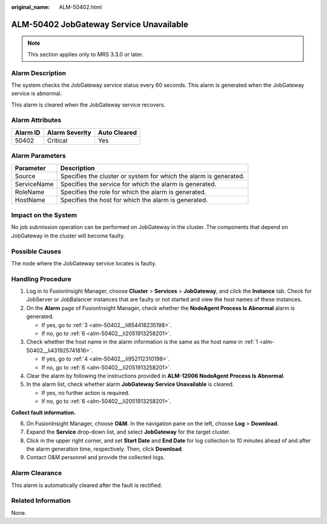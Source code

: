 :original_name: ALM-50402.html

.. _ALM-50402:

ALM-50402 JobGateway Service Unavailable
========================================

.. note::

   This section applies only to MRS 3.3.0 or later.

Alarm Description
-----------------

The system checks the JobGateway service status every 60 seconds. This alarm is generated when the JobGateway service is abnormal.

This alarm is cleared when the JobGateway service recovers.

Alarm Attributes
----------------

======== ============== ============
Alarm ID Alarm Severity Auto Cleared
======== ============== ============
50402    Critical       Yes
======== ============== ============

Alarm Parameters
----------------

+-------------+-------------------------------------------------------------------+
| Parameter   | Description                                                       |
+=============+===================================================================+
| Source      | Specifies the cluster or system for which the alarm is generated. |
+-------------+-------------------------------------------------------------------+
| ServiceName | Specifies the service for which the alarm is generated.           |
+-------------+-------------------------------------------------------------------+
| RoleName    | Specifies the role for which the alarm is generated.              |
+-------------+-------------------------------------------------------------------+
| HostName    | Specifies the host for which the alarm is generated.              |
+-------------+-------------------------------------------------------------------+

Impact on the System
--------------------

No job submission operation can be performed on JobGateway in the cluster. The components that depend on JobGateway in the cluster will become faulty.

Possible Causes
---------------

The node where the JobGateway service locates is faulty.

Handling Procedure
------------------

#. .. _alm-50402__li431925741816:

   Log in to FusionInsight Manager, choose **Cluster** > **Services** > **JobGateway**, and click the **Instance** tab. Check for JobServer or JobBalancer instances that are faulty or not started and view the host names of these instances.

#. On the **Alarm** page of FusionInsight Manager, check whether the **NodeAgent Process Is Abnormal** alarm is generated.

   -  If yes, go to :ref:`3 <alm-50402__li854418235198>`.
   -  If no, go to :ref:`6 <alm-50402__li2051913258201>`.

#. .. _alm-50402__li854418235198:

   Check whether the host name in the alarm information is the same as the host name in :ref:`1 <alm-50402__li431925741816>`.

   -  If yes, go to :ref:`4 <alm-50402__li952112310198>`.
   -  If no, go to :ref:`6 <alm-50402__li2051913258201>`.

#. .. _alm-50402__li952112310198:

   Clear the alarm by following the instructions provided in **ALM-12006 NodeAgent Process Is Abnormal**.

#. In the alarm list, check whether alarm **JobGateway Service Unavailable** is cleared.

   -  If yes, no further action is required.
   -  If no, go to :ref:`6 <alm-50402__li2051913258201>`.

**Collect fault information.**

6. .. _alm-50402__li2051913258201:

   On FusionInsight Manager, choose **O&M**. In the navigation pane on the left, choose **Log** > **Download**.

7. Expand the **Service** drop-down list, and select **JobGateway** for the target cluster.

8. Click |image1| in the upper right corner, and set **Start Date** and **End Date** for log collection to 10 minutes ahead of and after the alarm generation time, respectively. Then, click **Download**.

9. Contact O&M personnel and provide the collected logs.

Alarm Clearance
---------------

This alarm is automatically cleared after the fault is rectified.

Related Information
-------------------

None.

.. |image1| image:: /_static/images/en-us_image_0000002007533201.png
